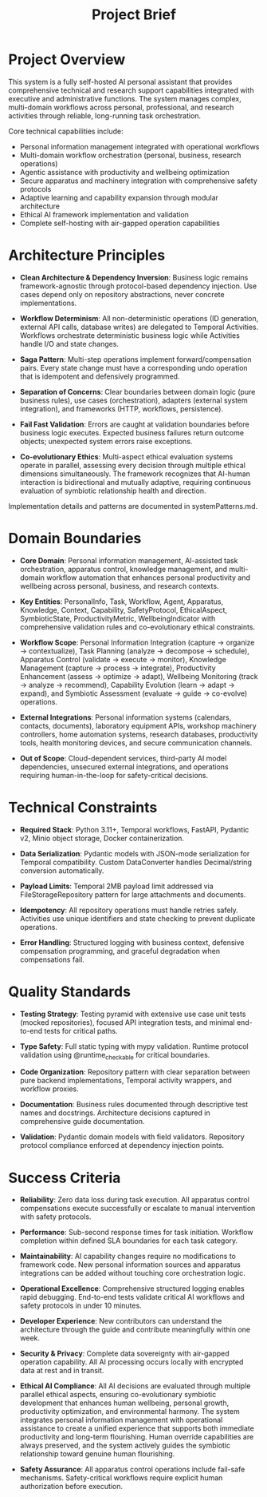 #+TITLE: Project Brief
#+STARTUP: overview

* Project Overview

This system is a fully self-hosted AI personal assistant that provides comprehensive technical and research support capabilities integrated with executive and administrative functions. The system manages complex, multi-domain workflows across personal, professional, and research activities through reliable, long-running task orchestration.

Core technical capabilities include:
- Personal information management integrated with operational workflows
- Multi-domain workflow orchestration (personal, business, research operations)
- Agentic assistance with productivity and wellbeing optimization
- Secure apparatus and machinery integration with comprehensive safety protocols
- Adaptive learning and capability expansion through modular architecture
- Ethical AI framework implementation and validation
- Complete self-hosting with air-gapped operation capabilities

* Architecture Principles

- *Clean Architecture & Dependency Inversion*: Business logic remains framework-agnostic through protocol-based dependency injection. Use cases depend only on repository abstractions, never concrete implementations.

- *Workflow Determinism*: All non-deterministic operations (ID generation, external API calls, database writes) are delegated to Temporal Activities. Workflows orchestrate deterministic business logic while Activities handle I/O and state changes.

- *Saga Pattern*: Multi-step operations implement forward/compensation pairs. Every state change must have a corresponding undo operation that is idempotent and defensively programmed.

- *Separation of Concerns*: Clear boundaries between domain logic (pure business rules), use cases (orchestration), adapters (external system integration), and frameworks (HTTP, workflows, persistence).

- *Fail Fast Validation*: Errors are caught at validation boundaries before business logic executes. Expected business failures return outcome objects; unexpected system errors raise exceptions.

- *Co-evolutionary Ethics*: Multi-aspect ethical evaluation systems operate in parallel, assessing every decision through multiple ethical dimensions simultaneously. The framework recognizes that AI-human interaction is bidirectional and mutually adaptive, requiring continuous evaluation of symbiotic relationship health and direction.

Implementation details and patterns are documented in systemPatterns.md.

* Domain Boundaries

- *Core Domain*: Personal information management, AI-assisted task orchestration, apparatus control, knowledge management, and multi-domain workflow automation that enhances personal productivity and wellbeing across personal, business, and research contexts.

- *Key Entities*: PersonalInfo, Task, Workflow, Agent, Apparatus, Knowledge, Context, Capability, SafetyProtocol, EthicalAspect, SymbioticState, ProductivityMetric, WellbeingIndicator with comprehensive validation rules and co-evolutionary ethical constraints.

- *Workflow Scope*: Personal Information Integration (capture → organize → contextualize), Task Planning (analyze → decompose → schedule), Apparatus Control (validate → execute → monitor), Knowledge Management (capture → process → integrate), Productivity Enhancement (assess → optimize → adapt), Wellbeing Monitoring (track → analyze → recommend), Capability Evolution (learn → adapt → expand), and Symbiotic Assessment (evaluate → guide → co-evolve) operations.

- *External Integrations*: Personal information systems (calendars, contacts, documents), laboratory equipment APIs, workshop machinery controllers, home automation systems, research databases, productivity tools, health monitoring devices, and secure communication channels.

- *Out of Scope*: Cloud-dependent services, third-party AI model dependencies, unsecured external integrations, and operations requiring human-in-the-loop for safety-critical decisions.

* Technical Constraints

- *Required Stack*: Python 3.11+, Temporal workflows, FastAPI, Pydantic v2, Minio object storage, Docker containerization.

- *Data Serialization*: Pydantic models with JSON-mode serialization for Temporal compatibility. Custom DataConverter handles Decimal/string conversion automatically.

- *Payload Limits*: Temporal 2MB payload limit addressed via FileStorageRepository pattern for large attachments and documents.

- *Idempotency*: All repository operations must handle retries safely. Activities use unique identifiers and state checking to prevent duplicate operations.

- *Error Handling*: Structured logging with business context, defensive compensation programming, and graceful degradation when compensations fail.

* Quality Standards

- *Testing Strategy*: Testing pyramid with extensive use case unit tests (mocked repositories), focused API integration tests, and minimal end-to-end tests for critical paths.

- *Type Safety*: Full static typing with mypy validation. Runtime protocol validation using @runtime_checkable for critical boundaries.

- *Code Organization*: Repository pattern with clear separation between pure backend implementations, Temporal activity wrappers, and workflow proxies.

- *Documentation*: Business rules documented through descriptive test names and docstrings. Architecture decisions captured in comprehensive guide documentation.

- *Validation*: Pydantic domain models with field validators. Repository protocol compliance enforced at dependency injection points.

* Success Criteria

- *Reliability*: Zero data loss during task execution. All apparatus control compensations execute successfully or escalate to manual intervention with safety protocols.

- *Performance*: Sub-second response times for task initiation. Workflow completion within defined SLA boundaries for each task category.

- *Maintainability*: AI capability changes require no modifications to framework code. New personal information sources and apparatus integrations can be added without touching core orchestration logic.

- *Operational Excellence*: Comprehensive structured logging enables rapid debugging. End-to-end tests validate critical AI workflows and safety protocols in under 10 minutes.

- *Developer Experience*: New contributors can understand the architecture through the guide and contribute meaningfully within one week.

- *Security & Privacy*: Complete data sovereignty with air-gapped operation capability. All AI processing occurs locally with encrypted data at rest and in transit.

- *Ethical AI Compliance*: All AI decisions are evaluated through multiple parallel ethical aspects, ensuring co-evolutionary symbiotic development that enhances human wellbeing, personal growth, productivity optimization, and environmental harmony. The system integrates personal information management with operational assistance to create a unified experience that supports both immediate productivity and long-term flourishing. Human override capabilities are always preserved, and the system actively guides the symbiotic relationship toward genuine human flourishing.

- *Safety Assurance*: All apparatus control operations include fail-safe mechanisms. Safety-critical workflows require explicit human authorization before execution.
